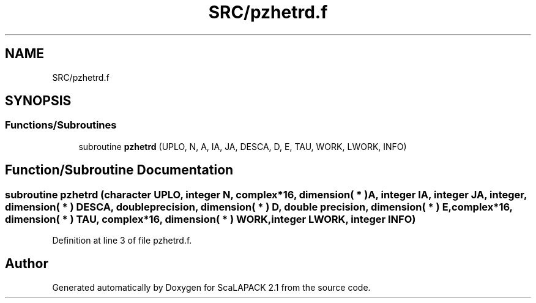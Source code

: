 .TH "SRC/pzhetrd.f" 3 "Sat Nov 16 2019" "Version 2.1" "ScaLAPACK 2.1" \" -*- nroff -*-
.ad l
.nh
.SH NAME
SRC/pzhetrd.f
.SH SYNOPSIS
.br
.PP
.SS "Functions/Subroutines"

.in +1c
.ti -1c
.RI "subroutine \fBpzhetrd\fP (UPLO, N, A, IA, JA, DESCA, D, E, TAU, WORK, LWORK, INFO)"
.br
.in -1c
.SH "Function/Subroutine Documentation"
.PP 
.SS "subroutine pzhetrd (character UPLO, integer N, \fBcomplex\fP*16, dimension( * ) A, integer IA, integer JA, integer, dimension( * ) DESCA, double precision, dimension( * ) D, double precision, dimension( * ) E, \fBcomplex\fP*16, dimension( * ) TAU, \fBcomplex\fP*16, dimension( * ) WORK, integer LWORK, integer INFO)"

.PP
Definition at line 3 of file pzhetrd\&.f\&.
.SH "Author"
.PP 
Generated automatically by Doxygen for ScaLAPACK 2\&.1 from the source code\&.
